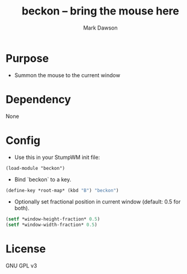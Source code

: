 #+title: beckon -- bring the mouse here
#+author: Mark Dawson
#+email: markgdawson@gmail.com

* Purpose
- Summon the mouse to the current window
* Dependency
None

* Config
- Use this in your StumpWM init file:
#+begin_src common-lisp
(load-module "beckon")
#+end_src

- Bind `beckon` to a key.
#+begin_src lisp
(define-key *root-map* (kbd "B") "beckon")
#+end_src

- Optionally set fractional position in current window
  (default: 0.5 for both).
#+begin_src lisp
(setf *window-height-fraction* 0.5)
(setf *window-width-fraction* 0.5)
#+end_src

* License
GNU GPL v3
